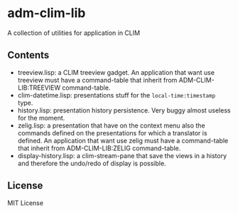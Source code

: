 * adm-clim-lib

A collection of utilities for application in CLIM

** Contents

- treeview.lisp: a CLIM treeview gadget. An application that want use
  treeview must have a command-table that inherit from ADM-CLIM-LIB:TREEVIEW
  command-table.
- clim-datetime.lisp: presentations stuff for the =local-time:timestamp= type.
- history.lisp: presentation history persistence. Very buggy almost
  useless for the moment.
- zelig.lisp: a presentation that have on the context menu also the
  commands defined on the presentations for which a translator is
  defined. An application that want use zelig must have a
  command-table that inherit from ADM-CLIM-LIB:ZELIG command-table.
- display-history.lisp: a clim-stream-pane that save the views in a
  history and therefore the undo/redo of display is possible.

** License

MIT License

